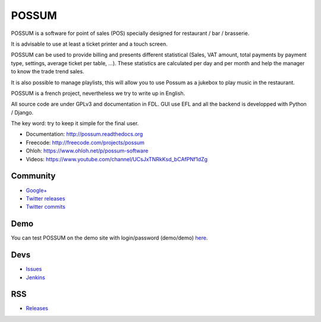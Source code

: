 POSSUM
======

.. image:: http://www.ohloh.net/p/711589/widgets/project_thin_badge.gif
    :target: https://www.ohloh.net/p/possum-software
    :alt: Users


POSSUM is a software for point of sales (POS) specially designed for restaurant / bar / brasserie.

It is advisable to use at least a ticket printer and a touch screen.

POSSUM can be used to provide billing and presents different statistical (Sales, VAT amount, total payments by payment type, settings, average ticket per table, ...). These statistics are calculated per day and per month and help the manager to know the trade trend sales.

It is also possible to manage playlists, this will allow you to use Possum as a jukebox to play music in the restaurant.

POSSUM is a french project, nevertheless we try to write up in English.

All source code are under GPLv3 and documentation in FDL. GUI use EFL and all the backend is developped with Python / Django.

The key word: try to keep it simple for the final user.


* Documentation:     http://possum.readthedocs.org
* Freecode:          http://freecode.com/projects/possum
* Ohloh:             https://www.ohloh.net/p/possum-software
* Videos:            https://www.youtube.com/channel/UCsJxTNRkKsd_bCAfPNf1dZg

Community
---------

* `Google+ <https://plus.google.com/113982636103042531268/posts>`_
* `Twitter releases <https://twitter.com/possum_software>`_
* `Twitter commits <https://twitter.com/possum_commits>`_

Demo
----

You can test POSSUM on the demo site with login/password (demo/demo) 
`here <https://demo.possum-software.org>`_.

Devs
----

* `Issues <https://github.com/possum-software/possum/issues>`_
* `Jenkins <https://www.possum-software.org/jenkins/view/Tous/>`_

RSS
---

* `Releases <http://freecode.com/projects/possum/releases.atom>`_





